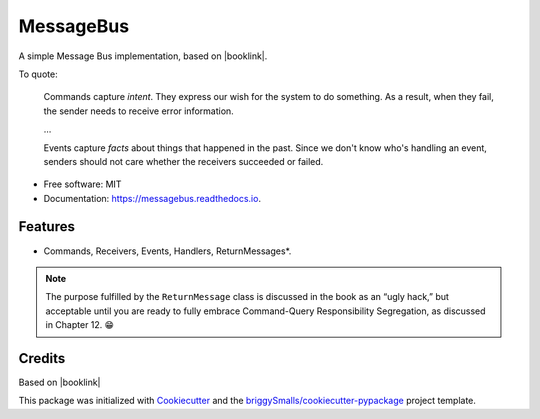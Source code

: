==========
MessageBus
==========


.. image:: https://img.shields.io/pypi/v/messagebus.svg
        :target: https://pypi.python.org/pypi/messagebus

.. image:: https://img.shields.io/travis/eyesee1/messagebus.svg
        :target: https://travis-ci.com/eyesee1/messagebus

.. image:: https://readthedocs.org/projects/messagebus/badge/?version=latest
        :target: https://messagebus.readthedocs.io/en/latest/?badge=latest
        :alt: Documentation Status

.. image:: https://img.shields.io/endpoint?url=https://python-poetry.org/badge/v0.json
   :alt: Poetry
   :target: https://python-poetry.org/



A simple Message Bus implementation, based on |booklink|.


.. |booklink| raw:: html

    <em>
    <a href="https://www.oreilly.com/library/view/architecture-patterns-with/9781492052197/"
    >Architecture Patterns With Python</a>
    </em>
    by Harry J.W. Percival And Bob Gregory, published by O’Reilly



To quote:

.. pull-quote::

    Commands capture *intent*. They express our wish for the system to do something. As
    a result, when they fail, the sender needs to receive error information.

    …

    Events capture *facts* about things that happened in the past. Since we don't know
    who's handling an event, senders should not care whether the receivers succeeded or
    failed.



* Free software: MIT
* Documentation: https://messagebus.readthedocs.io.


Features
--------

* Commands, Receivers, Events, Handlers, ReturnMessages*.


.. note::

    The purpose fulfilled by the ``ReturnMessage`` class is discussed in the book as an “ugly hack,”
    but acceptable until you are ready to fully embrace Command-Query Responsibility Segregation,
    as discussed in Chapter 12. 😁


Credits
-------

Based on |booklink|

This package was initialized with Cookiecutter_ and the `briggySmalls/cookiecutter-pypackage`_ project template.

.. _Cookiecutter: https://github.com/audreyr/cookiecutter
.. _`briggySmalls/cookiecutter-pypackage`: https://github.com/briggySmalls/cookiecutter-pypackage
